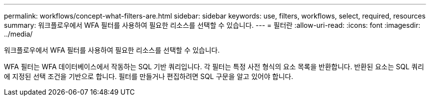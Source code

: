 ---
permalink: workflows/concept-what-filters-are.html 
sidebar: sidebar 
keywords: use, filters, workflows, select, required, resources 
summary: 워크플로우에서 WFA 필터를 사용하여 필요한 리소스를 선택할 수 있습니다. 
---
= 필터란
:allow-uri-read: 
:icons: font
:imagesdir: ../media/


[role="lead"]
워크플로우에서 WFA 필터를 사용하여 필요한 리소스를 선택할 수 있습니다.

WFA 필터는 WFA 데이터베이스에서 작동하는 SQL 기반 쿼리입니다. 각 필터는 특정 사전 형식의 요소 목록을 반환합니다. 반환된 요소는 SQL 쿼리에 지정된 선택 조건을 기반으로 합니다. 필터를 만들거나 편집하려면 SQL 구문을 알고 있어야 합니다.
